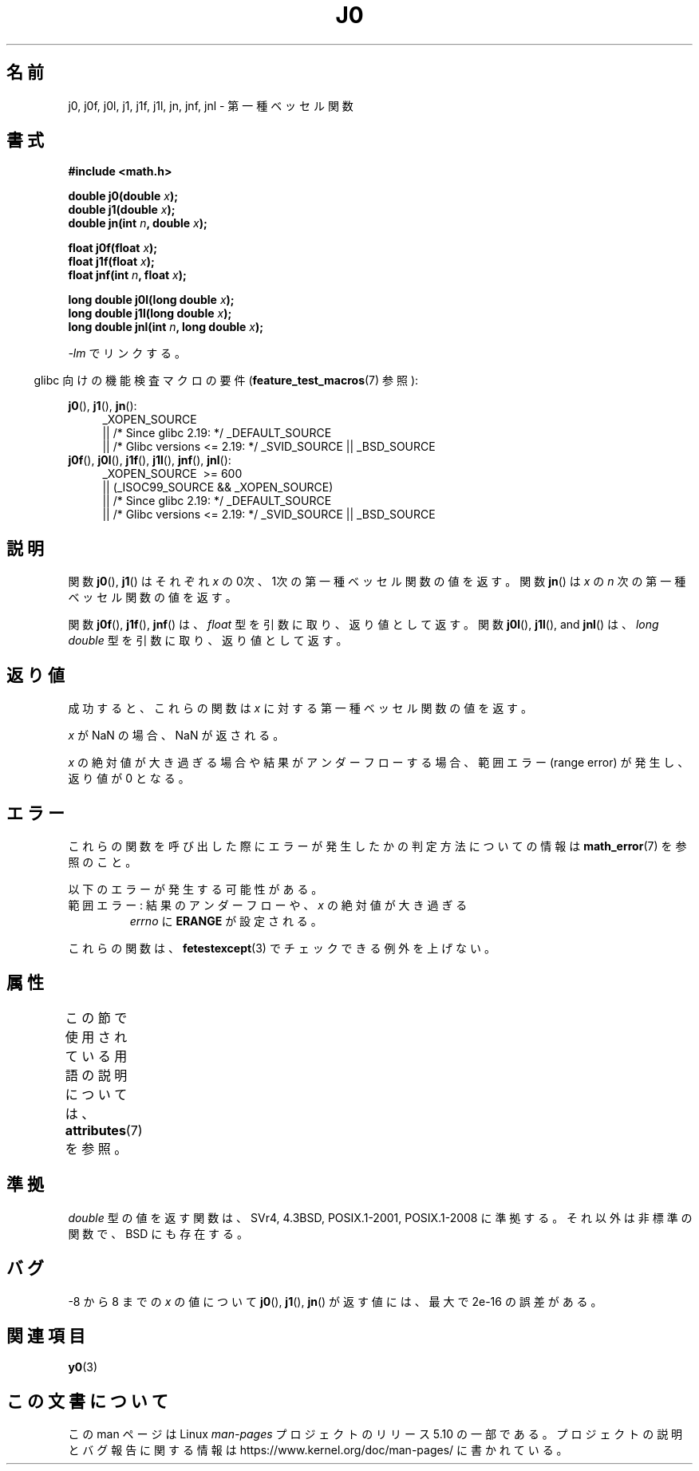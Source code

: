 .\" Copyright 1993 David Metcalfe (david@prism.demon.co.uk)
.\" and Copyright 2008, Linux Foundation, written by Michael Kerrisk
.\"     <mtk.manpages@gmail.com>
.\"
.\" %%%LICENSE_START(VERBATIM)
.\" Permission is granted to make and distribute verbatim copies of this
.\" manual provided the copyright notice and this permission notice are
.\" preserved on all copies.
.\"
.\" Permission is granted to copy and distribute modified versions of this
.\" manual under the conditions for verbatim copying, provided that the
.\" entire resulting derived work is distributed under the terms of a
.\" permission notice identical to this one.
.\"
.\" Since the Linux kernel and libraries are constantly changing, this
.\" manual page may be incorrect or out-of-date.  The author(s) assume no
.\" responsibility for errors or omissions, or for damages resulting from
.\" the use of the information contained herein.  The author(s) may not
.\" have taken the same level of care in the production of this manual,
.\" which is licensed free of charge, as they might when working
.\" professionally.
.\"
.\" Formatted or processed versions of this manual, if unaccompanied by
.\" the source, must acknowledge the copyright and authors of this work.
.\" %%%LICENSE_END
.\"
.\" References consulted:
.\"     Linux libc source code
.\"     Lewine's _POSIX Programmer's Guide_ (O'Reilly & Associates, 1991)
.\"     386BSD man pages
.\" Modified Sat Jul 24 19:08:17 1993 by Rik Faith (faith@cs.unc.edu)
.\" Modified 2002-08-25, aeb
.\" Modified 2004-11-12 as per suggestion by Fabian Kreutz/AEB
.\" 2008-07-24, mtk, moved yxx() material into separate y0.3 page
.\"
.\"*******************************************************************
.\"
.\" This file was generated with po4a. Translate the source file.
.\"
.\"*******************************************************************
.\"
.\" Japanese Version Copyright (c) 1998 Ishii Tatsuo all rights reserved.
.\" Translated Sun May 24 1998 by Ishii Tatsuo <rfun@azusa.shinshu-u.ac.jp>
.\" Updated 2002-09-24 by Akihiro MOTOKI <amotoki@dd.iij4u.or.jp>
.\" Updated 2008-09-16, Akihiro MOTOKI <amotoki@dd.iij4u.or.jp>
.\"
.TH J0 3 2020\-12\-21 "" "Linux Programmer's Manual"
.SH 名前
j0, j0f, j0l, j1, j1f, j1l, jn, jnf, jnl \- 第一種ベッセル関数
.SH 書式
.nf
\fB#include <math.h>\fP
.PP
\fBdouble j0(double \fP\fIx\fP\fB);\fP
\fBdouble j1(double \fP\fIx\fP\fB);\fP
\fBdouble jn(int \fP\fIn\fP\fB, double \fP\fIx\fP\fB);\fP
.PP
\fBfloat j0f(float \fP\fIx\fP\fB);\fP
\fBfloat j1f(float \fP\fIx\fP\fB);\fP
\fBfloat jnf(int \fP\fIn\fP\fB, float \fP\fIx\fP\fB);\fP
.PP
\fBlong double j0l(long double \fP\fIx\fP\fB);\fP
\fBlong double j1l(long double \fP\fIx\fP\fB);\fP
\fBlong double jnl(int \fP\fIn\fP\fB, long double \fP\fIx\fP\fB);\fP
.fi
.PP
\fI\-lm\fP でリンクする。
.PP
.RS -4
glibc 向けの機能検査マクロの要件 (\fBfeature_test_macros\fP(7)  参照):
.RE
.PP
.ad l
\fBj0\fP(), \fBj1\fP(), \fBjn\fP():
.RS 4
_XOPEN_SOURCE
    || /* Since glibc 2.19: */ _DEFAULT_SOURCE
    || /* Glibc versions <= 2.19: */ _SVID_SOURCE || _BSD_SOURCE
.RE
.br
\fBj0f\fP(), \fBj0l\fP(), \fBj1f\fP(), \fBj1l\fP(), \fBjnf\fP(), \fBjnl\fP():
.RS 4
_XOPEN_SOURCE \ >=\ 600
    || (_ISOC99_SOURCE && _XOPEN_SOURCE)
    || /* Since glibc 2.19: */ _DEFAULT_SOURCE
    || /* Glibc versions <= 2.19: */ _SVID_SOURCE || _BSD_SOURCE
.RE
.ad b
.SH 説明
関数 \fBj0\fP(), \fBj1\fP()  はそれぞれ \fIx\fP の0次、1次の 第一種ベッセル関数の値を返す。 関数 \fBjn\fP()  は \fIx\fP の
\fIn\fP 次の 第一種ベッセル関数の値を返す。
.PP
関数 \fBj0f\fP(), \fBj1f\fP(), \fBjnf\fP() は、 \fIfloat\fP 型を引数に取り、返り値として返す。 関数 \fBj0l\fP(),
\fBj1l\fP(), and \fBjnl\fP() は、 \fIlong double\fP 型を引数に取り、返り値として返す。
.SH 返り値
成功すると、これらの関数は \fIx\fP に対する第一種ベッセル関数の値を返す。
.PP
\fIx\fP が NaN の場合、NaN が返される。
.PP
\fIx\fP の絶対値が大き過ぎる場合や結果がアンダーフローする場合、 範囲エラー (range error) が発生し、返り値が 0 となる。
.SH エラー
これらの関数を呼び出した際にエラーが発生したかの判定方法についての情報は \fBmath_error\fP(7)  を参照のこと。
.PP
以下のエラーが発生する可能性がある。
.TP 
範囲エラー: 結果のアンダーフローや、\fIx\fP の絶対値が大き過ぎる
\fIerrno\fP に \fBERANGE\fP が設定される。
.PP
.\" e.g., j0(1.5e16)
.\" This is intentional.
.\" See http://sources.redhat.com/bugzilla/show_bug.cgi?id=6805
これらの関数は、 \fBfetestexcept\fP(3)  でチェックできる例外を上げない。
.SH 属性
この節で使用されている用語の説明については、 \fBattributes\fP(7) を参照。
.TS
allbox;
lb lb lb
l l l.
インターフェース	属性	値
T{
\fBj0\fP(),
\fBj0f\fP(),
\fBj0l\fP()
T}	Thread safety	MT\-Safe
T{
\fBj1\fP(),
\fBj1f\fP(),
\fBj1l\fP()
T}	Thread safety	MT\-Safe
T{
\fBjn\fP(),
\fBjnf\fP(),
\fBjnl\fP()
T}	Thread safety	MT\-Safe
.TE
.SH 準拠
\fIdouble\fP 型の値を返す関数は、SVr4, 4.3BSD, POSIX.1\-2001, POSIX.1\-2008 に準拠する。
それ以外は非標準の関数で、BSD にも存在する。
.SH バグ
\-8 から 8 までの \fIx\fP の値について \fBj0\fP(), \fBj1\fP(), \fBjn\fP()  が返す値には、最大で 2e\-16 の誤差がある。
.SH 関連項目
\fBy0\fP(3)
.SH この文書について
この man ページは Linux \fIman\-pages\fP プロジェクトのリリース 5.10 の一部である。プロジェクトの説明とバグ報告に関する情報は
\%https://www.kernel.org/doc/man\-pages/ に書かれている。
